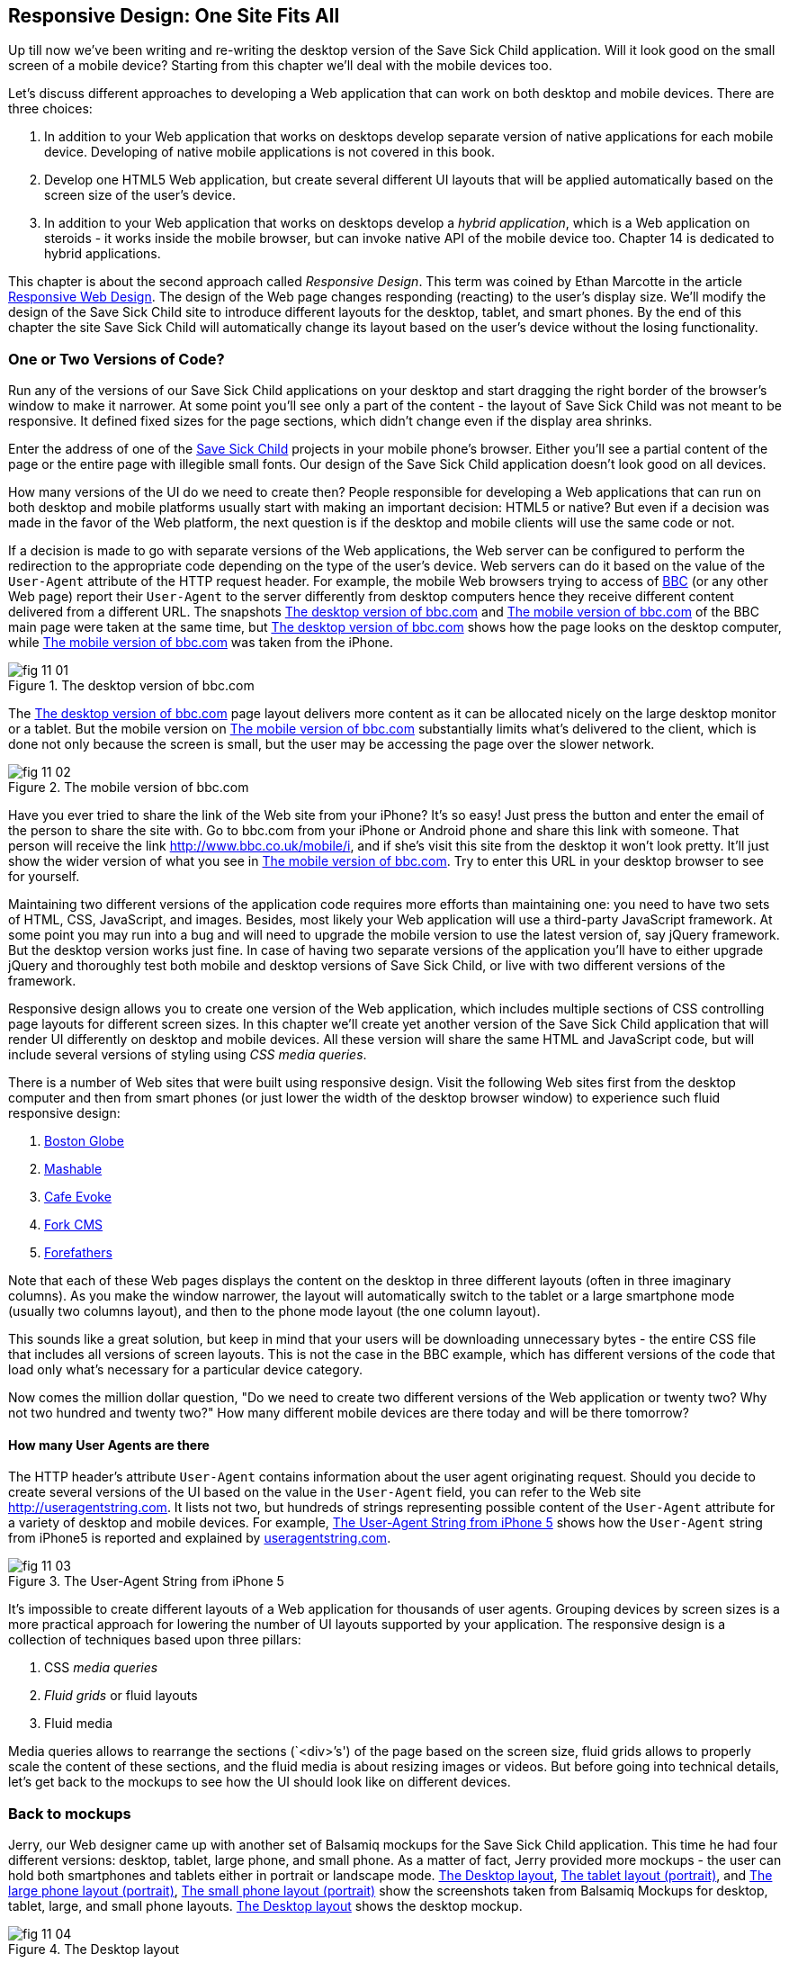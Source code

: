 == Responsive Design: One Site Fits All

Up till now we've been writing and re-writing the desktop version of the Save Sick Child application. Will it look good on the small screen of a mobile device? Starting from this chapter we'll deal with the mobile devices too.

Let's discuss different approaches to developing a Web application that can work on both desktop and mobile devices. There are three choices:

1. In addition to your Web application that works on desktops develop separate version of native applications for each mobile device. Developing of native mobile applications is not covered in this book.

2. Develop one HTML5 Web application, but create several different UI layouts that will be applied automatically based on the screen size of the user's device.

3. In addition to your Web application that works on desktops develop a _hybrid application_, which is a Web application on steroids - it works inside the mobile browser, but can invoke native API of the mobile device too. Chapter 14 is dedicated to hybrid applications.

This chapter is about the second approach called _Responsive Design_. This term was coined by Ethan Marcotte in the article http://www.alistapart.com/articles/responsive-web-design/[Responsive Web Design]. The design of the Web page changes responding (reacting) to the user's display size. We'll modify the design of the Save Sick Child site to introduce different layouts for the desktop, tablet, and smart phones. By the end of this chapter the site Save Sick Child will automatically change its layout based on the user's device without the losing functionality. 


=== One or Two Versions of Code?

Run any of the versions of our Save Sick Child applications on your desktop and start dragging the right border of the browser's window to make it narrower. At some point you'll see only a part of the content - the layout of Save Sick Child was not meant to be responsive. It defined fixed sizes for the page sections, which didn't change even if the display area shrinks. 

Enter the address of one of the http://savesickchild.org:8080/project-15-dynamic-content-modules/[Save Sick Child] projects in your mobile phone's browser. Either you'll see a partial content of the page or the entire page with illegible small fonts. Our design of the Save Sick Child application doesn't look good on all devices. 

How many versions of the UI do we need to create then? People responsible for developing a Web applications that can run on both desktop and mobile platforms usually start with making an important decision: HTML5 or native?  But even if a decision was made in the favor of the Web platform, the next question is if the desktop and mobile clients will use the same code or not. 

If a decision is made to go with separate versions of the Web applications, the Web server can be configured to perform the redirection to the appropriate code depending on the type of the user's device. Web servers can do it based on the value of the `User-Agent` attribute of the HTTP request header. For example, the mobile Web browsers trying to access of http://www.bbc.com/[BBC] (or any other Web page) report their `User-Agent` to the server differently from desktop computers  hence they receive different content delivered from a different URL. The snapshots <<FIG11-1>> and <<FIG11-2>> of the BBC main page were taken at the same time, but <<FIG11-1>> shows how the page looks on the desktop computer, while <<FIG11-2>> was taken from the iPhone. 

[[FIG11-1]]
.The desktop version of bbc.com
image::images/fig_11_01.jpg[]

The <<FIG11-1>> page layout delivers more content as it can be allocated nicely on the large desktop monitor or a tablet. But the mobile version on <<FIG11-2>> substantially limits what's delivered to the client, which is done not only because the screen is small, but the user may be accessing the page over the slower network.

[[FIG11-2]]
.The mobile version of bbc.com
image::images/fig_11_02.png[]

Have you ever tried to share the link of the Web site from your iPhone? It's so easy! Just press the button and enter the email of the person to share the site with. Go to bbc.com from your iPhone or Android phone and share this link with someone. That person will receive the link http://www.bbc.co.uk/mobile/i/[http://www.bbc.co.uk/mobile/i], and if she's visit this site from the desktop it won't look pretty. It'll just show the wider version of what you see in <<FIG11-2>>. Try to enter this URL in your desktop browser to see for yourself.

Maintaining two different versions of the application code requires more efforts than maintaining one: you need to have two sets of HTML, CSS, JavaScript, and images. Besides, most likely your Web application will use a  third-party JavaScript framework. At some point you may run into a bug and will need to upgrade the mobile version to use the latest version of, say jQuery framework. But the desktop version works just fine. In case of having two separate versions of the application you'll have to either upgrade jQuery and thoroughly test both mobile and desktop versions of Save Sick Child, or live with two different versions of the framework. 

Responsive design allows you to create one version of the Web application, which includes multiple sections of CSS controlling page layouts for different screen sizes. In this chapter we'll create yet another version of the  Save Sick Child application that will render UI differently on desktop and mobile devices. All these version will share the same HTML and JavaScript code, but will include several versions of styling using _CSS media queries_. 

There is a number of Web sites that were built using responsive design. Visit the following Web sites first from the desktop computer and then from smart phones (or just lower the width of the desktop browser window) to experience such fluid responsive design:

1. http://bostonglobe.com/[Boston Globe]
2. http://mashable.com/[Mashable]
3. http://cafeevoke.com/[Cafe Evoke]
4. http://www.fork-cms.com/[Fork CMS]
5. http://forefathersgroup.com/[Forefathers]


Note that each of these Web pages displays the content on the desktop in three different layouts (often in three imaginary columns). As you make the window narrower, the layout will automatically switch to the tablet or a large smartphone mode (usually two columns layout), and then to the phone mode layout (the one column layout). 

This sounds like a great solution, but keep in mind that your users will be downloading unnecessary bytes - the entire CSS file that includes all versions of screen layouts. This is not the case in the BBC example, which has different versions of the code that load only what's necessary for a particular device category.

Now comes the million dollar question, "Do we need to create two different versions of the Web application or twenty two?  Why not two hundred and twenty two?" How many different mobile devices are there today and will be there tomorrow?


==== How many User Agents are there

The HTTP header's attribute `User-Agent` contains information about the user agent originating request. Should you decide to create several versions of the UI based on the value in the `User-Agent` field, you can refer to the Web site http://useragentstring.com[http://useragentstring.com]. It lists not two, but hundreds of strings representing possible content of the `User-Agent` attribute for a variety of desktop and mobile devices. For example, <<FIG11-3>> shows how the `User-Agent` string from  iPhone5 is reported and explained by http://useragentstring.com/[useragentstring.com].


[[FIG11-3]]
.The User-Agent String from iPhone 5
image::images/fig_11_03.png[]


It's impossible to create different layouts of a Web application for thousands of user agents. Grouping devices by screen sizes is a more practical approach for lowering the number of UI layouts supported by your application. The responsive design is a collection of techniques based upon three pillars:

1. CSS _media queries_ 
2. _Fluid grids_ or fluid layouts
3. Fluid media 

Media queries allows to rearrange the sections (`<div>`'s') of the page based on the screen size, fluid grids allows to properly scale the content of these sections, and the fluid media is about resizing images or videos. But before going into technical details, let's get back to the mockups to see how the UI should look like on different devices.

=== Back to mockups

Jerry, our Web designer came up with another set of Balsamiq mockups for the Save Sick Child application. This time he had four different versions: desktop, tablet, large phone, and small phone. As a matter of fact, Jerry provided more mockups - the user can hold both smartphones and tablets either in portrait or landscape mode.  <<FIG11-4>>, <<FIG11-5>>, and <<FIG11-6>>, <<FIG11-7>> show the screenshots taken from Balsamiq Mockups for desktop, tablet, large, and small phone layouts. <<FIG11-4>> shows the desktop mockup.


[[FIG11-4]]
.The Desktop layout
image::images/fig_11_04.png[]

Jerry gave us several version of the images - with and without the grid background. The use of the grid will be explained later in the section "Fluid Grids". <<FIG11-5>> depicts the rendering on tablet devices that fall in a category of under 768px width screen in the portrait mode.

[[FIG11-5]]
.The tablet layout (portrait)
image::images/fig_11_05.png[]

Next comes the mockup for the large smart phones having the width of up to 640 pixels. <<FIG11-6>> shows two different images of the screen next to each other (the user would need to scroll to see the second image).

[[FIG11-6]]
.The large phone layout (portrait)
image::images/fig_11_06.png[]

The mockup for the smaller phones with the width of under 480 pixels is shown on <<FIG11-7>>. The mockup looks wide, but it actually shows three views of the phone screen next to each other. The user would need to scroll vertically to see the middle or the right view. Physical screens are not too small - iPhone 3 falls into this category, but resolution-wise they are smaller.

[[FIG11-7]]
.The small phone layout (portrait)
image::images/fig_11_07.png[]

If need be, you can ask Jerry to create mockups for the real devices with the width under 320 pixels, but we won't even try it here. Now we need to translate these mockups into working code. The first subject to learn is CSS media queries.  

=== CSS Media Queries

First, let's see the CSS media queries in action, and then we'll explain how this magic was done. Run Aptana's project titled Responsive_basic_media_queries, and it'll look as in <<FIG11-8>>. This is a desktop version for the desktops (or some tablets in the landscape mode). The section chart, map, and video divide the window into three imaginary columns.

[[FIG11-8]]
.The tesktop layout implemented
image::images/fig_11_08.png[]

Drag the right border of your desktop Web browser's window to the left to make it narrower. After reaching certain _breakpoint width_ (in our project it's 768 pixels) you'll see how the `<div>`'s' reallocate themselves into the two-column window shown on <<FIG11-9>>.

[[FIG11-9]]
.The tablet layout (portrait) implemented
image::images/fig_11_09.png[]

Keep making the browser's window narrower, and when the width will pass another breakpoint (becomes less than 640 pixels), the window will re-arrange itself into one long column as in <<FIG11-10>>. The users will have to use scrolling to see the lower portion of this window, but they don't loose any content. 

[[FIG11-10]]
.The smaller phone layout (portrait) implemented
image::images/fig_11_10.png[]

The W3C Recommendation titled http://www.w3.org/TR/css3-mediaqueries/[Media Queries] has been introduced in CSS2 and HTML4. The idea was to provide different stylesheets for different media. For example, you can specify different stylesheets in HTML using the `media` attribute for the screens that are less than 640 pixel in width.

[source, html]

----
<link rel="stylesheet" href="assets/css/style.css" media="screen">

<link rel="stylesheet" href="assets/css/style_small.css" 
                       media="only screen and (max-width: 640px)">
----

You may have several of such `<link>` - tags for different screen widths. But all of them will be loaded regardless of the actual size of the user's display area. The modern browser may defer loading of the CSS files that don't match the current display size. 

The other choice is to specify a section in a CSS file using one or more `@media` rules. For example, the following style will be applied to the HTML element with the `id=main-top-section` if the width of the display area (screen) is less than 640 pixels. Screen is not the only media type that you can use with media queries. For example, you can use `print` for printed documents or `tv` for tv devices. For the up to date list of media types see the W3C Media Queries Recommendation.

[source, html]
----
@media only screen and (max-width: 640px) {

  #main-top-section {
		width: 100%;
		float: none;
 }
}
----

The fragment of the CSS file styles.css from the project Responsive_basic_media_queries is shown next. It starts with defining styles for windows having 1280px width (we use 1140 pixels to leave some space for padding and browser's chrome). This CSS mandates to change the page layouts if the screen size is or becomes below 768 or 640 pixels. Based on your Web designer's recommendations you can specify as many breakout sizes as needed. Say, in the future, everyone will have at lease 1900px wide monitor - you can provide a layout that would use five imaginary columns. This can be a good idea for online newspapers or magazines, but Save Sick Child is not a publication so we keep its maximum width within 1140px. Or you may decide to make a version of Save Sick Child available for LCDs of only 320px in width - create a new media query section in your CSS and apply fluid grids to make the content readable. 

[source, html]
----

/* The main container width should to be 90% of viewport width but not wider than 1140px */
#main-container {
	width: 90%;
	max-width: 1140px;            // <1> 
	margin: 0 auto;
}

/* Background color of all elements was set just as an example */
header {
	background: #ccc;
	width: 100%;
	height: 80px;
}

#main-top-section {
	background: #bbb;
	width: 100%;
	height: 300px;
	position: relative;
}

#main-bottom-section {
	width: 100%;
}

#video-container, #map-container, #charts-container {
	width: 33.333%;                   // <2>
	padding-bottom: 33.333%;
	float: left;                      // <3> 
	position: relative;
}

#video, #map, #charts {
	background: #aaa;
	width: 100%;
	height: 100%;
	position: absolute;
	padding: 0.5em;
}

#map {
	background: #999;
}

#charts {
	background: #7d7d7d;
}

footer {
	background: #555;
	width: 100%;
	height: 80px;
	color: #fff;
}

/* media queries */

@media only screen and (max-width: 768px) {    // <4>
	#main-container {
		width: 98%
	}

	#main {
		background: #bbb;
	}

	#main-top-section, #main-bottom-section {
		width: 50%;                           // <5> 
		float: left;                          // <6> 
	}

	#main-top-section {
		height: 100%;
	}

	#video-container, #map-container, #charts-container {
		float: none;                         //   <7>
		width: 100%;
		padding-bottom: 70%;
	}

}

@media only screen and (max-width: 640px) {   //  <8>

	#main-top-section, #main-bottom-section {
		width: 100%;                          //  <9>
		float: none;                             
	}

	#main-top-section {
		height: 400px;
	}

	#video, #map, #charts {
		height: 60%;
	}
}
----

<1>  Setting the maximum width of the window on a desktop to 1140 pixels. It's safe to assume that any modern monitor supports the resolution of 1280px width (minus about 10% for padding and chrome).

<2>  Allocate one third of the width for video, charts, and maps each.

<3>  Float left instructs the browser to render each of these divs starting from the left and adding the next one to the right.

<4>	 The media query controlling layouts for devices with viewports with the max width of 768px starts here.

<5>  Split the width fifty-fifty between the HTML elements with ID's main-top-section and main-bottom-section. 

<6> Allocate main-top-section and main-bottom-section next to each other (`float: left;`) as in <<FIG11-9>>. To better understand how the CSS `float` property works, visualize a book page having an small image on the left with the text floating on the right (a text wrap) - this is what `float: left;` can do on a Web page. 

<7>  Turn the floating off so the charts, maps, and video containers will start one under another as in <<FIG11-9>>.

<8>	 The media query controlling layouts for devices with viewports with the max width of 640px starts here.

<9> Let the containers main-top-section, main-bottom-section take the entire width and be displayed one under another (`float: none;`) as in <<FIG11-10>>.

TIP: Internet Explorer 8 and older don't natively support media queries. Consider using Modernizr to detect support of this feature, and load the https://github.com/h5bp/mobile-boilerplate/wiki/Media-Queries-Polyfill[Media Queries Polyfill], if needed. 	

.The Viewport Concept
*****************************

Mobile browsers use a concept of _viewport_, which is a virtual window where they render the Web page content. This virtual window can be wider than the actual width of the display of the user's mobile device. For example, by default iOS Safari and Opera Mobile render the page to the width of 980px, and then shrinks it down to the actual width (320px on old iPhones and 640px on iPhone 4 and 5). By using the meta tag `viewport` your Web page overrides this default and renders itself according to the actual device size.  All code samples in this chapter include the `viewport` meta tag in index.html. All mobile browsers support it even though it's not a part of the HTML standard yet.

[source, html]
---
<meta name="viewport" content="width=device-width, initial-scale=1.0">
---

This meta tag tels the browser that the width of the virtual viewport should be the same as the width of the display. It'll will work fine if your responsive design includes a version of the page layout optimized for the width of the user's device. But if you'd be rendering a page that's narrower than the default width of the display (e.g. 500 pixels) setting the attribute `content="width=500"` would allow the mobile Web browser to scale the page to occupy the entire display real estate. Setting the initial scaling to 1.0 ensures that the page will be rendered as close to the physical device size as possible. If you don't want to allow the user scale the Web page, add the attribute `user-scalable=no` to the meta tag `viewport`. 

WARNING: If you'll apply the initial scale to be 1.0, but to a Web page that was not build using responsive design principles, users will need to zoom or pan to see the entire page. 

For details about configuring the viewport refer to https://developer.apple.com/library/safari/#documentation/AppleApplications/Reference/SafariWebContent/UsingtheViewport/UsingtheViewport.html[Apple's] or http://dev.opera.com/articles/view/an-introduction-to-meta-viewport-and-viewport/[Opera's] documentation.

*****************************

Some of the important concepts to take away from this example are to switch from pixels to percentages when specifying width. In the next examples you'll see how to switch from using rigid `px` to more flexible `em` units. The CSS `float` property you can control relative (not absolute) positioning of your page components.  

TIP: Install an Add-On for Google Chrome called Window Resizer. It'll add an icon to the toolbar for easy switch between the browser screen sizes. This way you can quickly test how your Web page looks on different viewports.

==== How Many Breakpoints? 

How many media queries is too many? It all depends on the Web page you're designing. In the sample CSS shown in this section above we've used the breakpoint of 768px to represent the width of the tablet in the portrait mode, and this is fine for the iPad. But several tablets (e.g. 10.1" Samsung Galaxy) have 800px-wide viewport while Microsoft Surface Pro is 1080px wide. 

There is no general rule as to how many breakpoint is needed for a typical Web page. But if there is a vieport width when you change the layout of the page, create a breakpoint for this width. Just create a simple Lorem Ipsum prototype of your Web site and start changing its size. If you don't like how the content looks, you may need to create a breakpoint and define a media query for it. It is recommended to start with designing for the smallest viewports (the "Mobile First" principle). As the viewport width increases you may decide to render more content hence define a new breakpoint.

TIP: Use Google Chrome Developer Tools to find out the current width of the viewport. Just type in the console `window.innerWidth` and you'll see the width in pixels.

Don't try to create a pixel perfect layout using responsive design. Use common sense and remember, the more different media queries you provide the heavier your CSS file will become. But in mobile world you should try to create Web applications as slim as possible.  

Warning: Be prepared to see inconsistencies among the desktop browsers in measuring the width of the viewport. Our tests showed that WebKit-based browsers add about 15px to the width, supposedly accounting for the width of the scrollbar. So if you have a media query that has to change the layout at 768px, it'll change it at about 783px. Do more testing on different viewports and adjust your CSS as needed.  


=== Fluid Grids

Fluid grids is a very important technique in the responsive design. Grids were used by Web designers for ages - a web page was divided by a number of imaginary rows and columns. But the fluid grid, as the name implies, is flexible and can scale based on the screen sizes.

==== Moving Away From Absolute Sizing

When a browser displays text it uses its default font size unless it was overruled by the `font-size` property. Typically, the default font size is 16 pixels. But instead of using the absolute font size, you can use the relative one by using so called _em_ units. The default browser's font size can be represented by 1em. Since the font size happens to be 16px then 1em is 16 px. 

The absolute sizes are enemies of the responsive design Web sites, and specifying the sizes in em unit allows you to create Web pages with the pretty flexible and fluid content. The size can be calculated based on a formula offered by Ethan Markotte in his http://www.alistapart.com/articles/fluidgrids/[article on fluid grids]: `target/context=result`, which in case of fonts becomes `size-in-pixels/16 = size-in-em`. 

For example, instead of specifying the size as 24px, you can set it to 1.5em: 24/16. In your CSS file you can write something like `padding-bottom: 1.5em`. This may seem not a big deal, but it is, because if everything is done in relative sizing, your page will look good and proportional regardless of the screen size and regardless of how big or small 24px may look on a particular screen.

If we are talking about em units for representing font sizes, the font becomes _the context_, but what if you want to represent the width of an arbitrary HTML component in a browser's window or any other container? Then the width of your component becomes the `target` and the total width of the container becomes the `context`. We can still use the above formula, but will multiply the result by 100%. This way the width on an HTML component will be represented not in em, but in percentages relative to the total width of the container. 

For example, if the total width of the browser's window is 768px, and we want to create a 120px-wide panel on the left, instead of specifying this width in pixels we'll use the formula and turn it into percentages.We want to calculate the target's width in percents of the available context (100%): 

120 / 768 * 100% = 15.625% 

Such approach makes the page design _fluid_. If someone decides to open this page on a 480px-wide screen, the panel will still take 15.625% of the screen rather than demanding 120 pixels, which would look substantially wider on a smaller viewport.

==== Window as a Grid

While designing your page you can overlay any HTML container or the entire Web page real estate with imaginary grid with any number of columns. Make it flexible though - the width of each column has to be specified in percentages.

http://www.adobe.com/products/dreamweaver.html[Adobe Dreamweaver CS6] automates creation of media queries and it introduced Fluid Grid layout (see <<FIG11-11>>). It also allows you to quickly see how your design will look like on the tablet or phone (you can pick screen size too) with a click on the corresponding status bar button.

[[FIG11-11]]
.Creating a Fluid Grid Layout in Dreamweaver
image::images/fig_11_11.png[]


TIP: Adobe has created a subscription-based tool called http://www.adobe.com/devnet/edge-reflow/articles/introducing-edge-reflow.html[Edge Reflow], which will help designers in creation of responsive Web pages.

Web designers use different approaches in styling with fluid grids. When you design a new page with Dreamweaver's Fluid Grid Layout it suggests you to allocate different number of columns for desktop, tablet and mobile, for example, its default offer is to allocate 12 columns for the desktops, 8 for the tablets, and 5 for phones, which is perfectly solid approach. But our Web designer Jerry prefers using 12 columns for all screen sizes playing with the width percentages for different layouts - you'll see how he does it in the project Responsive Donation Section later in this chapter.  

Now imagine that you'll overlay the entire window with an invisible grid containing twelve equally sized columns. In this case each column will occupy 8.333% of the total width. Now, if you'd need to allocate to some HTML component about 40% of the total width, you could do this by allocating five grid columns (8.333% * 5 = 41.665%). Accordingly, your CSS file can contain 12 classes that you can use in your page:

[source, html]
----
.one-column {
	width: 8.333%;
}

.two-column {
	width: 16.666%;
}

.three-column {
	width: 24.999%;
}

.four-column {
	width: 33.332%;
}

.five-column {
	width: 41.665%;
}

.six-column {
	width: 49.998%;
}

.seven-column {
	width: 58.331%;
}

.eight-column {
	width: 66.664%;
}

.nine-column {
	width: 74.997%;
}

.ten-column {
	width: 83.33%;
}

.eleven-column {
	width: 91.663%;
}

.twelve-column {
	width: 100%;
	float: left;
}
----

Now let's see the fluid grid in action. Run the Aptana's project Responsive Fluid Grid and you'll see the Web page that looks similar to <<FIG11-12>>. This example changes the grid layout if the viewport width falls under one of the following width breakpoints: 768px, 640px, and 480px. In this context the term _breakpoints_ here has nothing to do with debugging - we just want the content of the Web page to be rearranged when the width of the viewport passes one of these values. 


[[FIG11-12]]
.Fluid Grid on the wide screen
image::images/fig_11_12.png[]
 
If you'll start lowering the width of the browser's window, you'll see how the grid cells start squeezing, but the layout remains the same until the page size will become lower than one of the predefined breakpoints. Then another media query kicks in and the layout changes. For example, <<FIG11-13>> shows the fragment of the Web page when the width of the browser's window goes below 640px. The 12-, 6-, and 4-cell grids show all the cells vertically one under another. Only the 480px grids still have enough room to display their cells horizontally. But if you keep squeezing the window, all the grids will display their content in one column as long as the viewport width stays under 480px.

[[FIG11-13]]
.Fluid Grid on the viewport under 640px
image::images/fig_11_13.png[]

The fragment of the index.html from the Responsive Fluid Grid project goes next. For brevity, we've removed some repetitive markup and marked such places with the comment "A fragment removed for brevity". This code fragment includes the 12-, 6-, and 4-column grids shown on top of <<FIG11-12>>.

[source, html]
----
<head>
	<meta charset="utf-8">
	<title>Responsive fluid grid</title>
	<meta name="description" content="Responsive fluid grid example">
	<meta name="viewport" content="width=device-width,initial-scale=1">

	<link rel="stylesheet" href="css/style.css">
</head>

<body>
  <div id="wrapper-container">

  	<h1 class="temp-heading">Responsive fluid grid example</h1>
  	<h4 class="temp-heading">Breakpoint-768: change float of HTML elements
  	                                  if viewport is 768px or smaller</h4>
  	<div class="row breakpoint-768">
  		<div class="one-column cell">
  				1
  		</div>
  		<div class="one-column cell">
  				2
  		</div>
  		<div class="one-column cell">
  				3
  		</div>
          
          <!--  A fragment removed for brevity -->

  		<div class="one-column cell last-cell" >
  				12
  		</div>
  	</div>

  	<h4 class="temp-heading">Breakpoint-768: change float of the 12-cell grid 
  	                                     if viewport is 768px or smaller</h4>

  	<div class="row breakpoint-768">
  		<div class="two-column cell">
  				1
  		</div>
  		<div class="two-column cell">
  				2
  		</div>
            
             <!--  A fragment removed for brevity -->

  		<div class="two-column cell">
  				6
  		</div>
  	</div>

  	<h4 class="temp-heading">Breakpoint-768: change float of the 6-cell grid
  	                                    if viewport is 768px or smaller</h4>

  	<div class="row breakpoint-640">
  		<div class="three-column cell">
  				1
  		</div>
  		<div class="three-column cell">
  				2
  		</div>
  		<div class="three-column cell">
  				3
  		</div>
  		<div class="three-column cell">
  				4
  		</div>
  	</div>
----

Note that some of the above HTML elements are styled with more than one class selector, for example `class="one-column cell"`. The entire content of the file styles.css from Responsive Fluid Grids project is shown next, and you can find the declarations of the class selectors `one-column` and `cell` there. Note the section with media queries in this file. 

[source, html]
----
* {
	margin: 0;
	padding: 0;
	border: 0;
	font-size: 100%;
	font: inherit;
	vertical-align: baseline;
	-webkit-box-sizing:border-box;
	-moz-box-sizing: border-box;
	box-sizing: border-box;
}

article, aside, details, figcaption, figure, footer, header, hgroup, menu, nav, section {
	display: block;
}

ul li {
	list-style: none;
}

.row:before, .row:after, .clearfix:before, .clearfix:after {
	content: "";
	display: table;
}

.row:after, .clearfix:after {
	clear: both;
}

/* Start of fluid grid styles */

.row {                          //  <1>
	padding: 0 0 0 0.5em;
	background: #eee;
}

.breakpoint-480 .cell, .breakpoint-640 .cell, .breakpoint-768 .cell, 
                       .breakpoint-960 .cell, .no-breakpoint .cell { //<2>
	float: left;
	padding: 0 0.5em 0 0;
}

.one-column {                      
	width: 8.333%;    //  <3>
}

.two-column {
	width: 16.666%;   //  <4>
}

.three-column {
	width: 24.999%;   //   <5>
}

.four-column {
	width: 33.332%;
}

.five-column {
	width: 41.665%;
}

.six-column {
	width: 49.998%;
}

.seven-column {
	width: 58.331%;
}

.eight-column {
	width: 66.664%;
}

.nine-column {
	width: 74.997%;
}

.ten-column {
	width: 83.33%;
}

.eleven-column {
	width: 91.663%;
}

.twelve-column {
	width: 100%;
	float: left;
}

.right {
	float: right;
}

.row.nested {
	padding: 0;
	margin-right: -0.5em
}

/* --------------- Media queries -------------- */

@media only screen and (max-width: 768px) {
	.breakpoint-768 .cell {
		float: none;                         // <6>
		width: 100%;                         // <7>
		padding-bottom: 0.5em
	}
}

@media only screen and (max-width: 640px) {
	.breakpoint-640 .cell {                  // <8>
		float: none;
		width: 100%;
		padding-bottom: 0.5em
	}
}

@media only screen and (max-width: 480px) {
	.breakpoint-480 .cell {
		float: none;
		width: 100%;
		padding-bottom: 0.5em
	}
}

/*End of fluid grid styles*/

#wrapper-container {
	width: 95%;
	max-width: 1140px;
	margin: 0 auto;
}

/* --- .cell visualisation --- */
.cell {
	min-height: 50px;
	text-align:center;
	border-left: 1px solid #aaa;
	vertical-align: middle;
	line-height: 50px;
}
.cell .cell:first-child{ 
	border-left:none;
}
/* --- .cell visualisation end --- */

h1.temp-heading, h2.temp-heading, h4.temp-heading {
	font-size: 1.4em;
	margin: 1em 0;
	text-align: center
}
h4.temp-heading {
	font-size: 1.1em;
}

p.temp-project-description {
	margin: 2em 0;
}
----

<1> Styling grid rows, which  are containers for cells.

<2> Defining common class selectors (floating and padding) for the cells located in the viewports of any width. Please note the property `float: left;` - it'll change in the media queries section.

<3> Dividing 100% of the container's width by 12 columns results in allocating 8.333% of width per column. Each cell in the 12-column table in our HTML has the `one-column` class selector.

<4> Check the HTML for the 6-column grid - each cell is styled as `two-column` and will occupy 16.666% of the container's width.

<5> The HTML for the 4-column grid uses the `three-column` style for each cell that will use 24.999% of the container's width.

<6> This media query turns off the floating if the viewport is 768px or less. This will reallocate the cells vertically.

<7> The cell should occupy the entire width of the container as opposed to, say 8.333% in the 12-column grid.

<8> The media query for 640px won't kick in until the viewport width goes below 640px. If you'll resize the browser window to make it below 768px but larger than 640px, note that the 4-column grid (styled as `breakpoint-640`) has not changed its layout just yet. 


TIP: In some cases you may need to use a mix of fluid and fixed layouts, for example, you may need to include an image of a fixed size on your fluid Web page. In such cases you can use a fixed width on some of the elements, and if needed, consider using CSS tables (not to be confused with HTML tables). CSS tables http://caniuse.com/css-table[are supported] by all current browsers.

Spend some time analyzing the content of index.html and styles.css files from the project named Responsive Fluid Grid. Try to modify the values in CSS and see how your changes affect the behavior of the fluid grid.In the next section we'll apply these techniques to our Save Sick Child application.

TIP: There are several responsive frameworks that offer CSS, typography and some JavaScript to jump start the development of the UI of a Web application. The http://foundation.zurb.com/[Foundation 4] framework promotes mobile first desin and includes the flexible grid. Twitter has developed a framework called https://github.com/twitter/bootstrap/[Bootstrap], which also supports http://twitter.github.com/bootstrap/scaffolding.html#fluidGridSystem[fluid grid system] and responsive design. Perform the online search on "responsive frameworks" to find the framework that fits your need the best.

=== Making Save Sick Child Responsive

First, run any of the previous versions of the Save Sick Child application to make sure it was not responsive. Just make the browser window narrower, and you won't see some of the page content on the right.
We'll make the page responsive gradually - the first version will make the header responsive, then the donation section, and, finally the entire page will become fluid. Run the Aptana's project named Responsive Header and you'll see a page similar to <<FIG11-14>>.  

[[FIG11-14]]
.Responsive Header (width 580px+)
image::images/fig_11_14.png[]

Below is the fragment from index.html that's displays the logo image and the header's menus.

[source, html]
----
<div id="wrapper-container">
  <header class="row breakpoint-640">
  	<h1 id="logo" class="four-column cell">
  	    <img src="assets/img/logo.png" alt="Save Sick Child logo"/></h1>
  	<nav class="eight-column cell">
  		<ul>
  			<li>
  				<a href="javascript:void(0)">Who We Are</a>
  			</li>
  			<li>
  				<a href="javascript:void(0)">What We Do</a>
  			</li>
  			<li>
  				<a href="javascript:void(0)">Where We Work</a>
  			</li>
  			<li>
  				<a href="javascript:void(0)">Way To Give</a>
  			</li>
  		</ul>
  	</nav>
----

Initially, this code uses the `four-column` style (`width: 33.332%;` of the container) for the logo and `eight-column` (`66.664%`) for the `<nav>` element. When the size of the viewport changes, the appropriate media query takes  effect. Note the `breakpoint-640` class selector in the `<header>` tag above. Jerry, our Web designer, decided that 640 pixels is not enough to display the logo and the four links from the `<nav>` section in one row. Besides, he wanted to fine tune the width of other elements too. This is how the media query for the 640px viewport looks like this:

[source, html]
----
@media only screen and (max-width: 640px) {
	.breakpoint-640 .cell {
		float: none;
		width: 100%;
		padding-bottom: 0.5em
	}

	header {
		margin-top: 1em;
	}
	#login {
		top: 1em;
	}
	#logo.four-column {
		width: 40%;
	}
	nav {
		width: 100%;
		margin-top: 0.8em
	}
	nav ul li {
		width: 24.5%;
		margin-left: 0.5%
	}
	nav li a {
		text-align: center;
		font-size: 0.6em;
	}
	#login-link-text {
		display: none;
	}
	a#login-submit {
		padding: 0.2em 0.5em
	}
	#login input {
		width: 9em;
	}
}
----

As you see, if the `cell` has to be styled inside `breakdown-640`, the float gets turned off (`float: none;`) and each of the navigation items has to take 100% of the container's width. The `logo`, `login`, and `nav` elements will change too. There is no exact science here - Jerry figured out all these values empirically.

Start slowly changing the width of the viewport, and you'll see how the layout changes. 
The styles.css of this project has media queries for different viewport sizes. For example, when the page width is below 580 pixels, but more than 480 pixels it'll look as in <<FIG11-15>>.

[[FIG11-15]]
.Responsive Header 2 (width between 480 and 580px )
image::images/fig_11_15.png[]

When the width shrinks to 480px, the header looks as in <<FIG11-16>>. Once again, we are not tying the design to the specific device, but rather to a viewport width. The iPhone 4 will render this page using the layout shown at <<>FIG11-16>, but iPhone 5 will use the layout from <<FIG11-15>>. You can't go by a device type.

[[FIG11-16]]
.Responsive Header (width below 480px)
image::images/fig_11_16.png[]

The next version of the Aptana project to try is called Responsive Donation. This version make the donation section fluid. The donation section contains the Lorem Ipsum text and the form, which is revealed when the user clicks the button Donate. First, let's look at the HTML. The index.html contains the following fragment (some of the content that irrelevant for layout was removed for better readability):

[source, html]
----

<div id="main-content" role="main">
 <section id="main-top-section" class="row breakpoint-480">
   <div id="donation-address" class="seven-column cell">
   	<p class="donation-address">
   		Lorem ipsum dolor sit amet		</p>
   	<button class="donate-button" id="donate-button">
   		<span class="donate-button-header">Donate Now</span>
   	</button>

   </div>
   <div id="donate-form-container">
   	<h3>Make a donation today</h3>
   	<form name="_xclick" action="https://www.paypal.com/cgi-bin/webscr" 
   	                     method="post">

   	  <div class="row nested breakpoint-960">
   	  	<div class="six-column cell">
   	  	  <div class="row nested">
   	  	  <div id="donation-amount" class="five-column left">
   	  	    <label class="donation-heading">Donation amount</label>
   	  	    <input type="radio" name="amount" id="d10" value="10"/>
   	  	    <label for="d10">10</label>
   	  	  </div>
   	  	  <div id="donor-info" class="five-column left">
----

The donation section is located in the `main-top-section` of the page. Jerry wanted to keep the image of the boy visible for as long as possible on the narrower viewports. The top section of the Save Sick Child has two backgrounds: the flowers (bg-2.png) and the boy (child-1.png). This is how they are specified in the style.css:

[source, html]
----
#main-top-section {
	background: url(../img/child-1.png) no-repeat right bottom, 
	            url(../img/bg-2.png) no-repeat 20% bottom;
}
----

If the viewport is wide enough, both backgrounds will be shown. What's wide enough? Jerry figured it out after experimenting. The `seven-column` style prescribes to allocate more than a half (58.331%) of the viewport width for the `donation-address` section and `six-column` (49.998%) for the donation form.  For example <<FIG11-17>> shows how the donation section will look when the viewport width is 570px.

[[FIG11-17]]
.Responsive Donate Section: 570px
image::images/fig_11_17.png[]

But when the width become less then 480px, there is no room for two background images, and only the flowers will remain on the page background. The media query for 480px viewport is shown next - note that the background in the main top section has only one image now: bg2.png. Floating is off to show the navigation menu vertically as in <<FIG11-18>>.

[source, html]
----
@media only screen and (max-width: 480px) {
	.breakpoint-480 .cell {
		float: none;
		width: 100%;
		padding-bottom: 0.5em
	}
	#logo {
		padding-bottom: 11em
	}
	nav ul li {
		float: none;
		width: 100%;
		margin-left: 0;
		margin-bottom: 0.5%;
	}
	#main-top-section {
		background: url(../img/bg-2.png) no-repeat 20% bottom;
	}
	.donate-button {
		width: 14em;
		margin-left: auto;
		margin-right: auto;
	}
	.donate-button-header {
		font-size: 1.1em;
	}
	.donate-2nd-line {
		font-size: 0.9em;
	}
	#donate-later-link {
		display: block;
		width: 11em;
		margin-left: auto;
		margin-right: auto;
	}
	#make-payment p {
		width: 100%;
	}
	#donation-amount.five-column {
		width: 50%
	}
	#donor-info.six-column {
		width: 50%
	}
	#donate-form-container select, input[type=text], input[type=email] {
		width: 90%;
	}
}
----

[[FIG11-18]]
.Responsive Donate Section under 480px
image::images/fig_11_18.png[]

The Aptana project Responsive Final includes the charts, maps, and video. Each of these sections uses `four-column` style, which is defined in styles.css as 33.332% of the container's width. 

[source, html]
----
<section id="main-bottom-section" class="row breakpoint-768">

  <div id="charts-container" class="four-column cell">
  	<svg id="svg-container"  xmlns="http://www.w3.org/2000/svg">

  	</svg>
  	<h3>Donation Stats</h3>
  	<h5>Lorem ipsum dolor sit amet, consect.</h5>
  </div>
  <div id="map-container" class="four-column cell">
  	<div id="location-map"></div>
  	<div id="location-ui"></div>
  </div>
  <div id="video-container" class="four-column cell last">
  	<div id="video-wrapper">
  	  <video id="movie" controls="controls" 
  	         poster="assets/media/intro.jpg" preload="metadata">
  	  	<source src="assets/media/intro.mp4" type="video/mp4">
  	  	<source src="assets/media/intro.webm" type="video/webm">
  	  	<p>Sorry, your browser doesn't support the video element</p>
  	  </video>
  	</div>
  	<h3>Video header goes here</h3>
  	<h5><a href="javascript:void(0);">More video link</a></h5>
  </div>
</section>
----

The id of this section is still `main-bottom-section`, and it's shown at the bottom of the page on wide viewports. Now take another look at the image <<FIG11-9>>. Jerry wants to display these three sections at the right hand side for tablets in the portrait mode, and it's shown on <<FIG11-19>>. 

[[FIG11-19]]
.The Portrait Mode on Tablets 
image::images/fig_11_19.png[]

The relevant code from the style.css is shown below.The top and bottom sections get about a half of the width each, and the floating is turned off so the browser would allocate charts, maps, and video vertically.

[source, html]
----
@media only screen and (max-width: 768px) {
	.breakpoint-768 .cell {
		float: none;
		width: 100%;
		padding-bottom: 0.5em;
	}

	#main-bottom-section, #main-top-section {
		width: 49%;
	}
----

==== Fluid Media

If you responsive Web page contains images or videos, you want to make them fluid too - they should react to the current size of the containers they are in. Our page has a chart image and a video - both of them are made flexible, but we use different techniques.

If you'll keep narrowing the viewport, the project Responsive Final will show the page with the layout similar to <<FIG11-10>>. While reading the code of this project, visit the main.js file. There is some work done in the JavaScript too, which listens to the resize event for the charts container. 

[source, javascript]
----
window.addEventListener("resize", windowResizeHandler);
function windowResizeHandler() {
	drawPieChart(document.getElementById('svg-container'), 
	                 donorsDataCache, labelsDataCache);
}
----

Whenever the size changes, it invokes the function `drawPieChart()` that recalculates the width of the SVG container (it uses the `clientWidth` property of the `HTMLElement` ) and re-draws the chart accordingly.

The video is flexible too, and it's done a lot simpler. We do not specify the fixed size of the video, but use a CSS property `width` instructing the browser to allocate the 100% of the available container's width.The height of the video must be  be automatically calculated to keep the proportional size. 

[source, html]
----
video {
	width: 100% !important;
	height: auto !important;
}
----

The `!important` part disables regular cascading rules and ensures that these values will be applied overriding more specific width or height declarations, if any. If you prefer not always use the entire width of the container for the video, you can use the `max-width: 100%;`, which will display the video that fits in the container at its original size. If a video is larger than the container, the browser will resize it to fit inside the container. 

While the landing Web page of your application simply includes links to the required images, the rest of the images should be loaded from the server by making AJAX requests with passing parameter regarding the viewport size. This way the server's software can either resize images dynamically and include them as base-64 encoded strings or use pre-created properly sized images depending on the viewport dimensions.

TIP: While using base-64 encoding increases the total size of the image in bytes, it allows you to group together multiple images to minimize the number of network calls the browser needs to make to retrieve these images separately. The other way to combine multiple images into one is CSS sprites.

Regardless of what the width and height of the image is, use tools to reduce image sizes in bytes. Some of such tools are http://tinypng.org/[TinyPNG] or http://www.smushit.com/ysmush.it/[Smush.it]. If you use _lossy_ tools, some of the image data will be lost during compression, but in many cases the difference between the original and compressed image is invisible.

Besides making images responsive, keep in mind that some people have mobile devices with high resolution retina displays. The problem is that to make an image look good on such displays its size has to be large, which increases its loading time. There is no common recipe for doing the image size optimization properly - plan to spend an extra time just to preparing the images for your application. 

There is a living W3C document titled http://picture.responsiveimages.org/[An HTML extension for adaptive images] that will provide developers with a means to declare multiple sources for an image. The proposed  HTML element `<picture>` will allow to specify different images for different media (see http://responsiveimages.org/demos/[demos]), for example:

[source, html]
----
<picture width="500" height="500">
   <source media="(min-width: 45em)" src="large.jpg">
   <source media="(min-width: 18em)" src="med.jpg">
   <source src="small.jpg">
   <img src="small.jpg" alt="">
</picture>
----




=== Summary 


Authors of this book have different opinions about the merits of responsive design. One of us simply stated, "I haven't seen complex single-code-base applications that work well on Android, iPhone, and desktop browsers". The other responded "We need to compromise". With browser plugins like Flash Player or Silverlight you can choose pixel-perfect design. Just set a pre-requisite: the user must have a 1024x768 viewport minus chrome and margins. But if you'll need to make this application work on highly fragmented Android market, on all iPhones, Blackberies, desktops, and other devices, ask yourself a simple question, "Do we have money to hire two or three teams for developing and supporting several versions of the application for different devices or we'd rather compromise, and push the HTML5-based product out the door?" 

Each enterprise project has a limited budget, and if you'll agree to compromise and move away from the pixel-perfect world accepting the fact that the Donate button will look a little bit different on different devices, go with the responsive design principles and have one code base. You'll provide different CSS sections that will automatically apply different layouts based on the viewport size, and the HTML markup and JavaScript will be the same. This approach has drawbacks because some portions of unnecessary CSS will be loaded to the user's device, but this still can be a practical business solution. 

On the other hand, using the same code and design for different platforms works perfectly only for  publishing information and not for all Web applications. If you need to publish the information using different layout managers, responsive design is a good fit. Mobile applications could be compiled either into the native code or into some byte code that performs close to the native one. But the UI could be different based on the available screen real estate and use touch interface.

If you'll take any framework that works on both desktop and mobile devices, you'll get two sets of controls and the need to maintain two different source code bases. Not using mobile JavaScript frameworks limits the number of user-friendly UI controls. Besides, frameworks spare you from dealing with browsers incompatibilities.

In this chapter you've seen how the Save Sick Child application (not a publishing site) was built with responsive design principles. We have several areas (`<div>'s`) and one of them include a donation form (we could have added the responsive `<div>` with the online auction too). On the wide screen we  displayed three  of these `<div>'s`  horizontally and two underneath, on the narrow screen each of these sections could scaled down and displayed one under another. 

But using responsive design for styles application that must run on a tablets or mobile devices will require Jerry-the-designer to work in tandem with the User Experience specialist so that UI will have larger controls and fonts, minimize the need of manual data entry. And don't forget that half of the mobile screen could be covered by a virtual keyboard, and if you ignore this, the user will have to work with your UI via a keyhole, and even our fluid  `<div>'s` may not fit. 

In the next two chapters we'll be working on yet another version of Save Sick Child. First, it's going to be done with the jQuery Mobile framework and then with Sencha Touch.